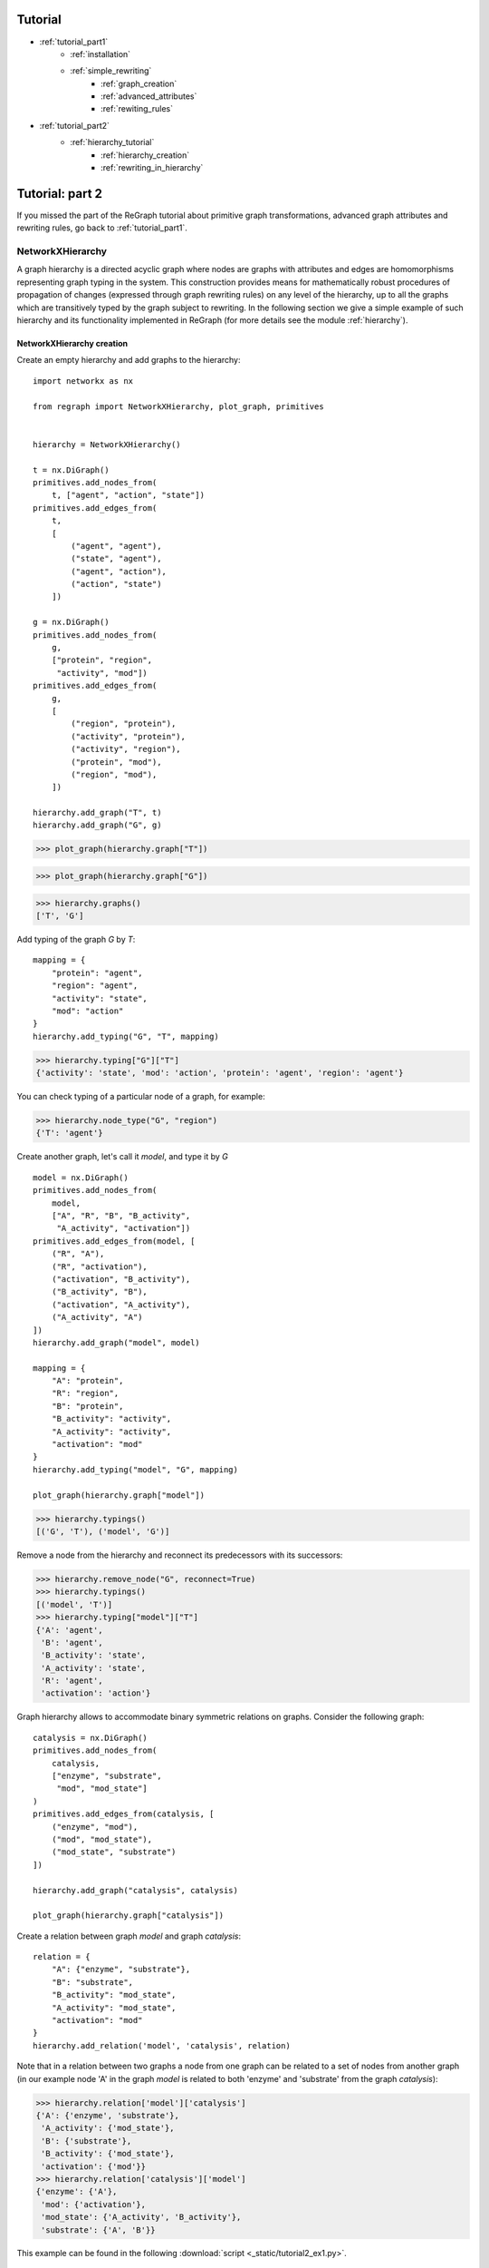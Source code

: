 
Tutorial
========
* :ref:`tutorial_part1`
    * :ref:`installation`
    * :ref:`simple_rewriting`
        * :ref:`graph_creation`
        * :ref:`advanced_attributes`
        * :ref:`rewiting_rules`
* :ref:`tutorial_part2`
    * :ref:`hierarchy_tutorial`
        * :ref:`hierarchy_creation`
        * :ref:`rewriting_in_hierarchy`


.. _tutorial_part2:

Tutorial: part 2
================


If you missed the part of the ReGraph tutorial about primitive graph transformations, advanced graph attributes and rewriting rules, go back to :ref:`tutorial_part1`.


.. _hierarchy_tutorial:

---------
NetworkXHierarchy
---------

A graph hierarchy is a directed acyclic graph where nodes are graphs with attributes and edges are
homomorphisms representing graph typing in the system. This construction provides means
for mathematically robust procedures of propagation of changes (expressed through graph rewriting
rules) on any level of the hierarchy, up to all the graphs which are transitively typed by the graph
subject to rewriting. In the following section we give a simple example of such hierarchy and its
functionality implemented in ReGraph (for more details see the module :ref:`hierarchy`). 

.. _hierarchy_creation:

^^^^^^^^^^^^^^^^^^
NetworkXHierarchy creation
^^^^^^^^^^^^^^^^^^
Create an empty hierarchy and add graphs to the hierarchy: ::
    
    import networkx as nx

    from regraph import NetworkXHierarchy, plot_graph, primitives


    hierarchy = NetworkXHierarchy()

    t = nx.DiGraph()
    primitives.add_nodes_from(
        t, ["agent", "action", "state"])
    primitives.add_edges_from(
        t, 
        [
            ("agent", "agent"),
            ("state", "agent"),
            ("agent", "action"),
            ("action", "state")
        ])

    g = nx.DiGraph()
    primitives.add_nodes_from(
        g,
        ["protein", "region",
         "activity", "mod"])
    primitives.add_edges_from(
        g,
        [
            ("region", "protein"),
            ("activity", "protein"),
            ("activity", "region"),
            ("protein", "mod"),
            ("region", "mod"),
        ])

    hierarchy.add_graph("T", t)
    hierarchy.add_graph("G", g)
    

>>> plot_graph(hierarchy.graph["T"])

.. image:: _images/ex1_meta_meta_model.png

>>> plot_graph(hierarchy.graph["G"])

.. image:: _static/ex1_meta_model.png


>>> hierarchy.graphs()
['T', 'G']

Add typing of the graph `G` by `T`: ::
    
    mapping = {
        "protein": "agent",
        "region": "agent",
        "activity": "state",
        "mod": "action"
    }
    hierarchy.add_typing("G", "T", mapping)

>>> hierarchy.typing["G"]["T"]
{'activity': 'state', 'mod': 'action', 'protein': 'agent', 'region': 'agent'}

You can check typing of a particular node of a graph, for example:

>>> hierarchy.node_type("G", "region")
{'T': 'agent'}

Create another graph, let's call it `model`, and type it by `G` ::
    
    model = nx.DiGraph()
    primitives.add_nodes_from(
        model,
        ["A", "R", "B", "B_activity",
         "A_activity", "activation"])
    primitives.add_edges_from(model, [
        ("R", "A"),
        ("R", "activation"),
        ("activation", "B_activity"),
        ("B_activity", "B"),
        ("activation", "A_activity"),
        ("A_activity", "A")
    ])
    hierarchy.add_graph("model", model)

    mapping = {
        "A": "protein",
        "R": "region",
        "B": "protein",
        "B_activity": "activity",
        "A_activity": "activity",
        "activation": "mod"
    }
    hierarchy.add_typing("model", "G", mapping)

    plot_graph(hierarchy.graph["model"])

.. image:: _static/ex1_model.png

>>> hierarchy.typings()
[('G', 'T'), ('model', 'G')]

Remove a node from the hierarchy and reconnect its predecessors with its successors:

>>> hierarchy.remove_node("G", reconnect=True)
>>> hierarchy.typings()
[('model', 'T')]
>>> hierarchy.typing["model"]["T"]
{'A': 'agent',
 'B': 'agent',
 'B_activity': 'state',
 'A_activity': 'state',
 'R': 'agent',
 'activation': 'action'}

Graph hierarchy allows to accommodate binary symmetric relations on graphs.
Consider the following graph:

::

    catalysis = nx.DiGraph()
    primitives.add_nodes_from(
        catalysis,
        ["enzyme", "substrate",
         "mod", "mod_state"]
    )
    primitives.add_edges_from(catalysis, [
        ("enzyme", "mod"),
        ("mod", "mod_state"),
        ("mod_state", "substrate")
    ])

    hierarchy.add_graph("catalysis", catalysis)

    plot_graph(hierarchy.graph["catalysis"])


.. image:: _static/ex1_catalysis.png

Create a relation between graph `model` and graph `catalysis`: ::

    relation = {
        "A": {"enzyme", "substrate"},
        "B": "substrate",
        "B_activity": "mod_state",
        "A_activity": "mod_state",
        "activation": "mod"
    }
    hierarchy.add_relation('model', 'catalysis', relation)

Note that in a relation between two graphs a node from one graph can be related to a set of nodes
from another graph (in our example node 'A' in the graph `model` is related to both
'enzyme' and 'substrate' from the graph `catalysis`):

>>> hierarchy.relation['model']['catalysis']
{'A': {'enzyme', 'substrate'},
 'A_activity': {'mod_state'},
 'B': {'substrate'},
 'B_activity': {'mod_state'},
 'activation': {'mod'}}
>>> hierarchy.relation['catalysis']['model']
{'enzyme': {'A'},
 'mod': {'activation'},
 'mod_state': {'A_activity', 'B_activity'},
 'substrate': {'A', 'B'}}

This example can be found in the following :download:`script <_static/tutorial2_ex1.py>`.

.. _rewriting_in_hierarchy:

^^^^^^^^^^^^^^^^^^^^^^^^^^
Rewriting in the hierarchy
^^^^^^^^^^^^^^^^^^^^^^^^^^

This section of the tutorial covers rewriting in a graph hierarchy. Rewriting a single graph in
a hierarchy triggers a set of updates to other graphs and homomorphisms. Here we give a simple example and
illustrate a usecase of such rewriting and how it can be peformed using ReGraph.

First, let's start from creating another hierarchy similar to the one in the previous example: ::
    
    import networkx as nx

    from regraph import NetworkXHierarchy, Rule, RewritingError
    from regraph import primitives
    from regraph import plotting


    hierarchy = NetworkXHierarchy()
    
    # Initialize graphs
    colors = nx.DiGraph()
    primitives.add_nodes_from(
        colors, ["red", "blue"])
    primitives.add_edges_from(
        colors,
        [("red", "red"), ("blue", "red"), ("red", "blue")])
    
    mmm = nx.DiGraph()
    primitives.add_nodes_from(
        mmm, ["component", "state", "action"])

    primitives.add_edges_from(
        mmm,
        [("component", "action"),
         ("component", "component"),
         ("state", "component"),
         ("action", "state")])

    mm = nx.DiGraph()
    primitives.add_nodes_from(
        mm, ["gene", "residue", "state", "mod"])
    primitives.add_edges_from(
        mm,
        [("residue", "gene"),
         ("state", "gene"),
         ("state", "residue"),
         ("mod", "state"),
         ("gene", "mod")
        ])

    action_graph = nx.DiGraph()
    primitives.add_nodes_from(
        action_graph, ["A", "A_res_1", "p", "B", "mod"])

    primitives.add_edges_from(
        action_graph,
        [("A_res_1", "A"),
         ("p", "A_res_1"),
         ("mod", "p"),
         ("B", "mod")])

    nugget_1 = nx.DiGraph()
    primitives.add_nodes_from(
        nugget_1, ["A", "A_res_1", "p", "B", "mod"])

    primitives.add_edges_from(
        nugget_1,
        [("A_res_1", "A"),
         ("p", "A_res_1"),
         ("mod", "p"),
         ("B", "mod")])

    # Add graphs to the hierarchy
    hierarchy.add_graph("colors", colors)
    hierarchy.add_graph("mmm", mmm)
    hierarchy.add_graph("mm", mm)
    hierarchy.add_graph("ag", action_graph)
    hierarchy.add_graph("n1", nugget_1)

    # Add typings to the hierarchy
    hierarchy.add_typing(
        "mm", "mmm",
        {
            "gene" : "component",
            "residue": "component",
            "state": "state",
            "mod": "action"
        })
    hierarchy.add_typing(
        "mm", "colors",
        {
            "gene": "red",
            "residue": "red",
            "state": "red",
            "mod": "blue"
        })
    hierarchy.add_typing(
        "ag", "mm",
        {
            "A": "gene",
            "B": "gene",
            "A_res_1": "residue",
            "mod" : "mod",
            "p": "state"
        })
    hierarchy.add_typing(
        "n1", "ag",
        dict((n, n) for n in nugget_1.nodes()))

Let's plot the graphs of the hierarchy that we've just created:

>>> plotting.plot_graph(hierarchy.graph["colors"])

.. image:: _static/ex2_colors.png

>>> plotting.plot_graph(hierarchy.graph["mmm"])

.. image:: _static/ex2_mmm.png

>>> plotting.plot_graph(hierarchy.graph["mm"])

.. image:: _static/ex2_mm.png

>>> plotting.plot_graph(hierarchy.graph["ag"])

.. image:: _static/ex2_ag.png

>>> plotting.plot_graph(hierarchy.graph["n1"])

.. image:: _static/ex2_n1.png

Now, we would like to rewrite the graph `ag` with the rule
defined below: ::

    # define a rule that clones nodes
    pattern = nx.DiGraph()
    primitives.add_nodes_from(pattern, ["gene", "residue"])
    primitives.add_edges_from(pattern, [("residue", "gene")])

    cloning_rule = Rule.from_transform(pattern)
    clone_name, _ = cloning_rule.inject_clone_node("gene")
    cloning_rule.inject_remove_edge("residue", clone_name)

    plotting.plot_rule(cloning_rule)


.. image:: _static/ex2_rule1.png

This rule clones a node with id 'gene' of the pattern and removes
an edge from the node 'residue' to the cloned node. Define a typing
of the left-hand side of the rule and find all its matchings in `ag`: ::

    lhs_typing = {
        "mm": {"gene": "gene", "residue": "residue"}
    }
    instances = hierarchy.find_matching(
        "ag", cloning_rule.lhs, lhs_typing)
    for instance in instances:
        plotting.plot_instance(
            hierarchy.graph["ag"], cloning_rule.lhs, instance)

.. image:: _static/ex2_ag_rule1_instance.png

Perform the rewriting:

>>> _, rhs_instance = hierarchy.rewrite("ag", cloning_rule, instances[0])

Now, we can plot updated `ag`:

>>> plotting.plot_instance(hierarchy.graph["ag"], cloning_rule.rhs, rhs_instance,
              parent_pos=ag_pos)

.. image:: _static/ex2_ag_rule1_result.png

As the result of the rewriting of `ag`, the graph `n1` typed by `ag` has changes 
(clones and removes were propagated to it as well):

>>> plotting.plot_graph(hierarchy.graph["n1"],
           title="Graph 'n1' after rewriting with rule 1", parent_pos=n1_pos)

.. image:: _static/ex2_n1_rule1_result.png

>>> hierarchy.typing["n1"]["ag"]
{'A': 'A1',
 'A_res_1': 'A_res_1',
 'p': 'p',
 'B': 'B',
 'mod': 'mod',
 'A1': 'A'}
>>> hierarchy.typing["ag"]["mm"]
{'A': 'gene',
 'A_res_1': 'residue',
 'p': 'state', 'B': 'gene',
 'mod': 'mod',
 'A1': 'gene'}

Now consider the following rule and its instance in `n1`:

::

    p = nx.DiGraph()
    primitives.add_nodes_from(p, ["B"])

    l = nx.DiGraph()
    primitives.add_nodes_from(l, ["B"])

    r = nx.DiGraph()
    primitives.add_nodes_from(r, ["B", "B_res_1", "X", "Y"])
    primitives.add_edge(r, "B_res_1", "B")

    adding_rule = Rule(p, l, r)
    plotting.plot_rule(adding_rule)

    instance = {"B": "B"}
    plotting.plot_instance(
        hierarchy.graph["n1"], adding_rule.lhs, instance,
        title="Graph 'n1' with the instance of a pattern highlighted")

.. image:: _static/ex2_rule2.png
.. image:: _static/ex2_n1_rule2_instance.png

As can be seen on the figures above, our rule adds three new nodes to the graph `n1`
(i.e., 'B_res_1', 'X', 'Y') and connects with an edge 'B' (of the initial pattern)
and 'B_res_1'.

We can also define a typing for new nodes that will be created by the rule, and it can be
done by providing a typing of the right-hand side of the rule by hierarchy graphs:

::

    rhs_typing = {
        "mm": {"B_res_1": "residue"},
        "mmm": {"X": "component"},
        "colors": {"Y": "red"}
    }

The typing defined by this dictionary can be interpreted as follows: "graph `mm` types the node 'B_res_1' from the right-hand side with the node 'residue', graph `mmm` types the node 'X' as 'component', and graph `colors` types 'Y' as 'red".

By default rewriting in a hierarchy (implemented in the `regraph.NetworkXHierarchy.rewrite` method) is not strict, i.e. it is allowed to apply rewriting rules which perform *relaxing changes* to the hierarchy graphs (add nodes/edges/attrs or merge nodes). But the previously mentioned rewriting method allows to set its input argument `strict=True`, in which case an attempt to apply any relaxing rule will lead to an exception (`regraph.RewritingError`).

Let's rewrite `n1` with the rule using defaut non-strict rewriting:

>>> _, rhs = hierarchy.rewrite("n1", adding_rule, instance, rhs_typing=rhs_typing)

Let's have a look on the changes to the hierarchy that were triggered by the rewriting:

>>> plotting.plot_instance(hierarchy.graph["n1"], rule.rhs, rhs_instance)

.. image:: _static/ex2_n1_rule2_result_rhs_instance.png

On the figure above we can see that we successfully created new nodes in `n1`. Now let us 
observe the changes in `ag`:

>>> plotting.plot_graph(hierarchy.graph["ag"])

.. image:: _static/ex2_ag_rule2_result.png

As a typing by the nodes of `ag` of the new nodes in `n1` was not specified, three new respective nodes are added to `ag` by the rewriting procedure, so that `n1` becomes typed by `ag` as follows:

>>> hierarchy.typing["n1"]["ag"]
{'A': 'A',
 'A_res_1': 'A_res_1',
 'B': 'B',
 'B_res_1': 'B_res_1',
 'X': 'X',
 'Y': 'Y',
 'mod': 'mod',
 'p': 'p'}

Now what about the meta-model graph `mm`?

>>> plotting.plot_graph(hierarchy.graph["mm"])

.. image:: _static/ex2_mm_rule2_result.png

We can see that the nodes 'X' and 'Y' where added to `mm` as their typing by `mm` was again not
specified in `rhs_typing`. On the contrary, the node 'B_res_1' was typed by the node 'residue'
in the meta-model, which can be seen in the updated typing of `ag` by `mm`:

>>> hierarchy.typing["ag"]["mm"]
{'A': 'gene',
 'A_res_1': 'residue',
 'B': 'gene',
 'B_res_1': 'residue',
 'X': 'X',
 'Y': 'Y',
 'mod': 'mod',
 'p': 'state'}

Similarly, we can observe in the graph `mmm` the new node 'Y' added (by `rhs_typing` the node 'X' was sent to the node 'component' of `mmm`).

>>> plotting.plot_graph(hierarchy.graph["mmm"])

.. image:: _static/ex2_mmm_rule2_result.png

>>> hierarchy.typing["mm"]["mmm"]
{'X': 'component',
 'Y': 'Y',
 'gene': 'component',
 'mod': 'action',
 'residue': 'component',
 'state': 'state'}

Finally, in the graph `colors` the new node 'X' is added (again, by `rhs_typing` the node 'Y' was sent to the node 'red' of `colors`).

>>> plotting.plot_graph(hierarchy.graph["colors"])

.. image:: _static/ex2_colors_rul2_result.png

>>> hierarchy.typing["mm"]["colors"]
{'X': 'X',
 'Y': 'red',
 'gene': 'red',
 'mod': 'blue',
 'residue': 'red',
 'state': 'red'}

Now consider yet another example of a rule and its application which leads to some propagation of changes. This time consider the following rule which performs merge of some nodes: ::

    pattern = nx.DiGraph()
    pattern.add_nodes_from([1, 2])
    pattern.add_edges_from([(2, 1)])
    merging_rule = Rule.from_transform(pattern)
    merging_rule.inject_remove_edge(2, 1)
    merging_rule.inject_merge_nodes([1, 2], "hybrid")

    plotting.plot_rule(merging_rule, title="Rule 3: contains merge of nodes")

.. image:: _static/ex2_rule3.png

We define the typings of its left-hand side and its right-hand side, and we search for 
instances in the graph `n1`: ::

    lhs_typing = {"mm": {1: "gene", 2: "residue"}}
    rhs_typing = {"mmm": {"hybrid": "component"}}
    instances = hierarchy.find_matching("n1", merging_rule.lhs, lhs_typing)
    for instance in instances:
        plotting.plot_instance(hierarchy.graph["n1"], merging_rule.lhs, instance)

.. image:: _static/ex2_n1_rule3_instance1.png

.. image:: _static/ex2_n1_rule3_instance2.png


We can see that there were found exactly two instances of the left-hand side of the rule
(i.e. the gene node 'B' together with the residue node 'B_res_1' connected to it and the gene node 'A' together with the residue node 'A_res_1'). Now, let's apply the merging rule to all the instances: ::

    for instance in instances:
        hierarchy.rewrite("n1", merging_rule, instance, rhs_typing=rhs_typing)

    plot_graph(hierarchy.graph["n1"],
           title="Graph 'n1' after rewriting with rule 3")

.. image:: _static/ex2_n1_rule3_result.png

Changes that were made to `ag`:

.. image:: _static/ex2_ag_rule3_result.png

>>> hierarchy.typing["n1"]["ag"]
{'A': 'A1',
 'p': 'p',
 'mod': 'mod',
 'X': 'X',
 'Y': 'Y',
 'A1_A_res_1': 'A_res_1_A',
 'B_B_res_1': 'B_res_1_B'}

This is how our meta-model `mm` looks like after rewriting:

.. image:: _static/ex2_mm_rule3_result.png

Nodes 'residue' and 'gene' were merged in `mm`. Now updated typing
of `ag` by `mm` is following:

>>> hierarchy.typing["ag"]["mm"]
{'p': 'state',
 'mod': 'mod',
 'A1': 'residue_gene',
 'X': 'X',
 'Y': 'Y',
 'A_res_1_A': 'residue_gene',
 'B_res_1_B': 'residue_gene'}

The new 'hybrid' node (i.e. 'residue_gene') is typed by the node 'component' of `mmm`:

>>> hierarchy.typing["mm"]["mmm"]["residue_gene"]
'component'


This example can be found in the following :download:`script <_static/tutorial2_ex2.py>`.


See more
--------

Module reference: :ref:`hierarchy`